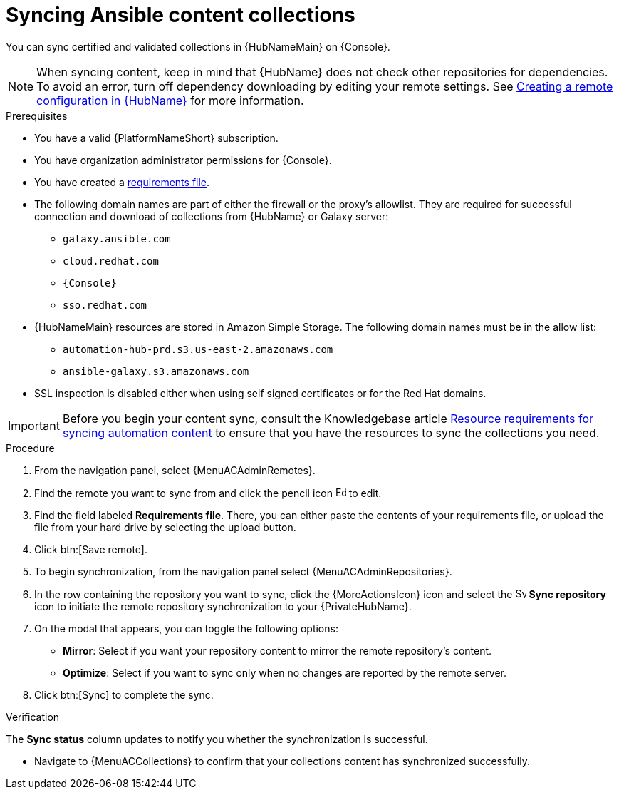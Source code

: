 :_mod-docs-content-type: <PROCEDURE>
[id="proc-create-synclist"]

= Syncing Ansible content collections

You can sync certified and validated collections in {HubNameMain} on {Console}.
//[ddacosta]This needs to be checked. I don't see a Repositories selection in the console verion. I think the way I've rewritten is correct.
// [hherbly] Looks like there is no synclist info in console or the test instance; commenting out this info for 2.5
// Your synclist repository is located on the {HubName} navigation panel under {MenuACAdminRepositories}, which is updated whenever you manage content within {CertifiedName}.

//All {CertifiedName} are included by default in your initial organization synclist.

[NOTE]
====
When syncing content, keep in mind that {HubName} does not check other repositories for dependencies. To avoid an error, turn off dependency downloading by editing your remote settings. See link:{URLHubManagingContent}/managing-collections-hub#proc-create-remote_remote-management[Creating a remote configuration in {HubName}] for more information.
====

.Prerequisites

* You have a valid {PlatformNameShort} subscription.
* You have organization administrator permissions for {Console}.
* You have created a link:{URLHubManagingContent}/managing-cert-valid-content#create-requirements-file_cloud-sync[requirements file].
* The following domain names are part of either the firewall or the proxy's allowlist.
They are required for successful connection and download of collections from {HubName} or Galaxy server:
** `galaxy.ansible.com`
** `cloud.redhat.com`
** `{Console}`
** `sso.redhat.com`
* {HubNameMain} resources are stored in Amazon Simple Storage.
The following domain names must be in the allow list:
** `automation-hub-prd.s3.us-east-2.amazonaws.com`
** `ansible-galaxy.s3.amazonaws.com`
* SSL inspection is disabled either when using self signed certificates or for the Red Hat domains.

[IMPORTANT]

====

Before you begin your content sync, consult the Knowledgebase article link:https://access.redhat.com/articles/7118757[Resource requirements for syncing automation content] to ensure that you have the resources to sync the collections you need. 

====

.Procedure

. From the navigation panel, select {MenuACAdminRemotes}.
. Find the remote you want to sync from and click the pencil icon image:leftpencil.png[Edit,15,15] to edit. 
. Find the field labeled *Requirements file*. There, you can either paste the contents of your requirements file, or upload the file from your hard drive by selecting the upload button.
. Click btn:[Save remote].  
. To begin synchronization, from the navigation panel select {MenuACAdminRepositories}.
. In the row containing the repository you want to sync, click the {MoreActionsIcon} icon and select the image:sync.png[Sync repository,15,15] *Sync repository* icon to initiate the remote repository synchronization to your {PrivateHubName}.
. On the modal that appears, you can toggle the following options:
* *Mirror*: Select if you want your repository content to mirror the remote repository's content.
* *Optimize*: Select if you want to sync only when no changes are reported by the remote server.
. Click btn:[Sync] to complete the sync. 

.Verification
The *Sync status* column updates to notify you whether the  synchronization is successful.

* Navigate to {MenuACCollections} to confirm that your collections content has synchronized successfully.
